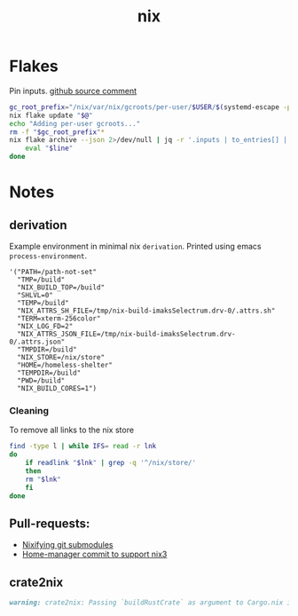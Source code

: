 :PROPERTIES:
:ID:       653e684d-0cd9-4aa2-a72f-f914d887153a
:END:
#+title: nix

* Flakes
Pin inputs. [[https://github.com/NixOS/nix/issues/4250#issuecomment-1146878407][github source comment]]
#+begin_src bash
  gc_root_prefix="/nix/var/nix/gcroots/per-user/$USER/$(systemd-escape -p "$PWD")-flake-"
  nix flake update "$@"
  echo "Adding per-user gcroots..."
  rm -f "$gc_root_prefix"*
  nix flake archive --json 2>/dev/null | jq -r '.inputs | to_entries[] | "ln -fsT "+.value.path+" \"'"$gc_root_prefix"'"+.key+"\""' | while read -r line; do
      eval "$line"
  done
#+end_src

* Notes
** derivation
Example environment in minimal nix ~derivation~.
Printed using emacs ~process-environment~.
#+begin_src elisp
  '("PATH=/path-not-set"
    "TMP=/build"
    "NIX_BUILD_TOP=/build"
    "SHLVL=0"
    "TEMP=/build"
    "NIX_ATTRS_SH_FILE=/tmp/nix-build-imaksSelectrum.drv-0/.attrs.sh"
    "TERM=xterm-256color"
    "NIX_LOG_FD=2"
    "NIX_ATTRS_JSON_FILE=/tmp/nix-build-imaksSelectrum.drv-0/.attrs.json"
    "TMPDIR=/build"
    "NIX_STORE=/nix/store"
    "HOME=/homeless-shelter"
    "TEMPDIR=/build"
    "PWD=/build"
    "NIX_BUILD_CORES=1")
#+end_src

*** Cleaning
To remove all links to the nix store
#+begin_src bash
  find -type l | while IFS= read -r lnk
  do
      if readlink "$lnk" | grep -q '^/nix/store/'
      then
	  rm "$lnk"
      fi
  done
#+end_src

** Pull-requests:
- [[https://github.com/NixOS/nix/pull/5497][Nixifying git submodules]]
- [[https://github.com/FlorianFranzen/home-manager/commit/4e97b01b2737bb0f39c18a65d87dd98659391b97][Home-manager commit to support nix3]]

** crate2nix
#+begin_src md
warning: crate2nix: Passing `buildRustCrate` as argument to Cargo.nix is deprecated. If you don't customize `buildRustCrate`, replace `callPackage ./Cargo.nix {}` by `import ./Cargo.nix { inherit pkgs; }`, and if you need to customize `buildRustCrate`, use `buildRustCrateForPkgs` instead.
#+end_src
